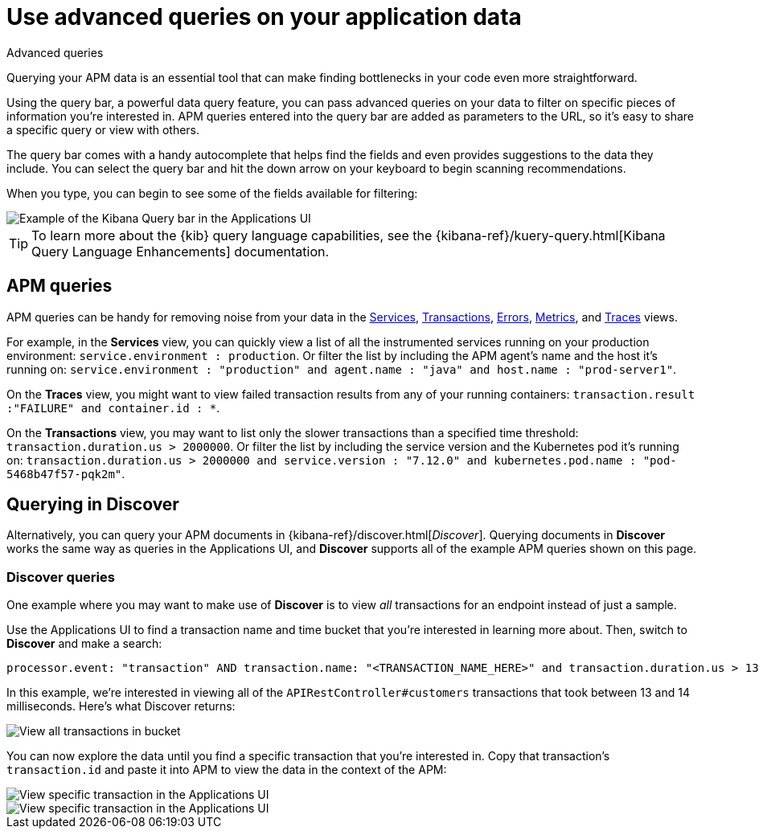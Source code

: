 [[observability-apm-query-your-data]]
= Use advanced queries on your application data

// :keywords: serverless, observability, how-to

++++
<titleabbrev>Advanced queries</titleabbrev>
++++

Querying your APM data is an essential tool that can make finding bottlenecks in your code even more straightforward.

Using the query bar, a powerful data query feature, you can pass advanced queries on your data
to filter on specific pieces of information you’re interested in.
APM queries entered into the query bar are added as parameters to the URL, so it’s easy to share a specific query or view with others.

The query bar comes with a handy autocomplete that helps find the fields and even provides suggestions to the data they include.
You can select the query bar and hit the down arrow on your keyboard to begin scanning recommendations.

When you type, you can begin to see some of the fields available for filtering:

[role="screenshot"]
image::images/advanced-queries/apm-query-bar.png[Example of the Kibana Query bar in the Applications UI]

[TIP]
====
To learn more about the {kib} query language capabilities, see the {kibana-ref}/kuery-query.html[Kibana Query Language Enhancements] documentation.
====

[discrete]
[[observability-apm-query-your-data-apm-queries]]
== APM queries

APM queries can be handy for removing noise from your data in the <<observability-apm-services,Services>>, <<observability-apm-transactions,Transactions>>,
<<observability-apm-errors,Errors>>, <<observability-apm-metrics,Metrics>>, and <<observability-apm-traces,Traces>> views.

For example, in the **Services** view, you can quickly view a list of all the instrumented services running on your production
environment: `service.environment : production`. Or filter the list by including the APM agent's name and the host it’s running on:
`service.environment : "production" and agent.name : "java" and host.name : "prod-server1"`.

On the **Traces** view, you might want to view failed transaction results from any of your running containers:
`transaction.result :"FAILURE" and container.id : *`.

On the **Transactions** view, you may want to list only the slower transactions than a specified time threshold: `transaction.duration.us > 2000000`.
Or filter the list by including the service version and the Kubernetes pod it's running on:
`transaction.duration.us > 2000000 and service.version : "7.12.0" and kubernetes.pod.name : "pod-5468b47f57-pqk2m"`.

[discrete]
[[observability-apm-query-your-data-querying-in-discover]]
== Querying in Discover

Alternatively, you can query your APM documents in {kibana-ref}/discover.html[_Discover_].
Querying documents in **Discover** works the same way as queries in the Applications UI,
and **Discover** supports all of the example APM queries shown on this page.

[discrete]
[[observability-apm-query-your-data-discover-queries]]
=== Discover queries

One example where you may want to make use of **Discover**
is to view  _all_ transactions for an endpoint instead of just a sample.

Use the Applications UI to find a transaction name and time bucket that you're interested in learning more about.
Then, switch to **Discover** and make a search:

[source,shell]
----
processor.event: "transaction" AND transaction.name: "<TRANSACTION_NAME_HERE>" and transaction.duration.us > 13000 and transaction.duration.us < 14000
----

In this example, we're interested in viewing all of the `APIRestController#customers` transactions
that took between 13 and 14 milliseconds. Here's what Discover returns:

[role="screenshot"]
image::images/advanced-queries/advanced-discover.png[View all transactions in bucket]

You can now explore the data until you find a specific transaction that you're interested in.
Copy that transaction's `transaction.id` and paste it into APM to view the data in the context of the APM:

[role="screenshot"]
image::images/advanced-queries/specific-transaction-search.png[View specific transaction in the Applications UI]

[role="screenshot"]
image::images/advanced-queries/specific-transaction.png[View specific transaction in the Applications UI]
